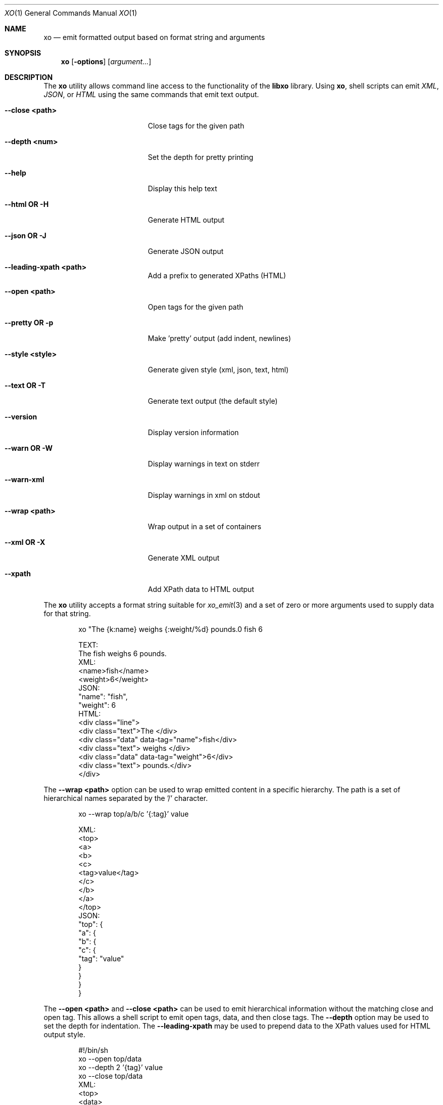 .\" #
.\" # Copyright (c) 2014, Juniper Networks, Inc.
.\" # All rights reserved.
.\" # This SOFTWARE is licensed under the LICENSE provided in the
.\" # ../Copyright file. By downloading, installing, copying, or 
.\" # using the SOFTWARE, you agree to be bound by the terms of that
.\" # LICENSE.
.\" # Phil Shafer, July 2014
.\" 
.Dd December 4, 2014
.Dt XO 1
.Os
.Sh NAME
.Nm xo
.Nd emit formatted output based on format string and arguments
.Sh SYNOPSIS
.Nm
.Op Fl options
.Op Ar argument...
.Sh DESCRIPTION
The
.Nm
utility allows command line access to the functionality of
the
.Nm libxo
library.
Using
.Nm ,
shell scripts can emit
.Em XML ,
.Em JSON ,
or
.Em HTML
using the same commands that emit text output.
.Pp
.Bl -tag -width "12345678901234567"
.It Fl "-close <path>"
Close tags for the given path
.It Fl "-depth <num>"
Set the depth for pretty printing
.It Fl "-help"
Display this help text
.It Fl "-html OR -H"
Generate HTML output
.It Fl "-json OR -J"
Generate JSON output
.It Fl "-leading-xpath <path>"
Add a prefix to generated XPaths (HTML)
.It Fl "-open <path>"
Open tags for the given path
.It Fl "-pretty OR -p"
Make 'pretty' output (add indent, newlines)
.It Fl "-style <style>"
Generate given style (xml, json, text, html)
.It Fl "-text OR -T"
Generate text output (the default style)
.It Fl "-version"
Display version information
.It Fl "-warn OR -W"
Display warnings in text on stderr
.It Fl "-warn-xml"
Display warnings in xml on stdout
.It Fl "-wrap <path>"
Wrap output in a set of containers
.It Fl "-xml OR -X"
Generate XML output
.It Fl "-xpath"
Add XPath data to HTML output
.El
.Pp
The
.Nm
utility accepts a format string suitable for
.Xr xo_emit 3
and a set of zero or more arguments used to supply data for that string.
.Bd -literal -offset indent
    xo "The {k:name} weighs {:weight/%d} pounds.\n" fish 6

  TEXT:
    The fish weighs 6 pounds.
  XML:
    <name>fish</name>
    <weight>6</weight>
  JSON:
    "name": "fish",
    "weight": 6
  HTML:
    <div class="line">
      <div class="text">The </div>
      <div class="data" data-tag="name">fish</div>
      <div class="text"> weighs </div>
      <div class="data" data-tag="weight">6</div>
      <div class="text"> pounds.</div>
    </div>
.Ed
.Pp
The
.Fl "-wrap <path>"
option can be used to wrap emitted content in a
specific hierarchy.
The path is a set of hierarchical names separated
by the '/' character.
.Bd -literal -offset indent
    xo --wrap top/a/b/c '{:tag}' value

  XML:
    <top>
      <a>
        <b>
          <c>
            <tag>value</tag>
          </c>
        </b>
      </a>
    </top>
  JSON:
    "top": {
      "a": {
        "b": {
          "c": {
            "tag": "value"
          }
        }
      }
    }
.Ed
.Pp
The
.Fl "\-open <path>"
and
.Fl "\-close <path>"
can be used to emit
hierarchical information without the matching close and open
tag.
This allows a shell script to emit open tags, data, and
then close tags.
The
.Fl \-depth
option may be used to set the
depth for indentation.
The
.Fl "\-leading-xpath"
may be used to
prepend data to the XPath values used for HTML output style.
.Bd -literal -offset indent
    #!/bin/sh
    xo --open top/data
    xo --depth 2 '{tag}' value
    xo --close top/data
  XML:
    <top>
      <data>
        <tag>value</tag>
      </data>
    </top>
  JSON:
    "top": {
      "data": {
        "tag": "value"
      }
    }
.Ed
.Sh EXAMPLE
.Bd -literal
  % xo 'The {:product} is {:status}\n' stereo "in route"
  The stereo is in route
  % xo -p -X 'The {:product} is {:status}\n' stereo "in route"
  <product>stereo</product>
  <status>in route</status>
.Ed
.Sh ADDITIONAL DOCUMENTATION
Complete documentation can be found on github:
.Bd -literal -offset indent
http://juniper.github.io/libxo/libxo-manual.html
.Ed
.Pp
.Nm libxo
lives on github as:
.Bd -literal -offset indent
https://github.com/Juniper/libxo
.Ed
.Pp
The latest release of
.Nm libxo
is available at:
.Bd -literal -offset indent
https://github.com/Juniper/libxo/releases
.Ed
.Sh SEE ALSO
.Xr libxo 3 ,
.Xr xo_emit 3
.Sh HISTORY
The
.Nm libxo
library was added in
.Fx 11.0 .
.Sh AUTHOR
Phil Shafer
